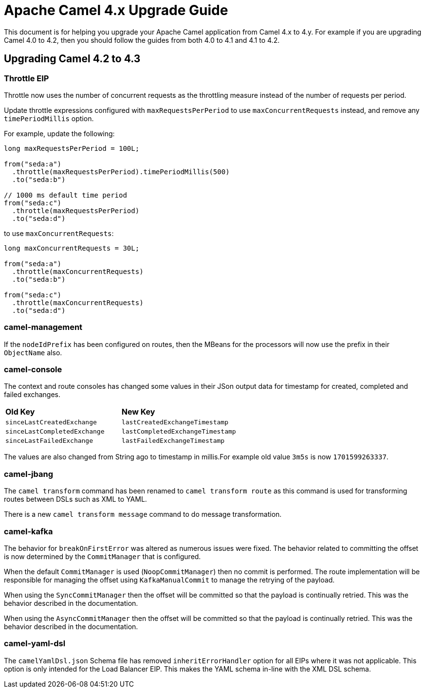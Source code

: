 = Apache Camel 4.x Upgrade Guide

This document is for helping you upgrade your Apache Camel application
from Camel 4.x to 4.y. For example if you are upgrading Camel 4.0 to 4.2, then you should follow the guides
from both 4.0 to 4.1 and 4.1 to 4.2.

== Upgrading Camel 4.2 to 4.3

=== Throttle EIP

Throttle now uses the number of concurrent requests as the throttling measure instead of the number of requests
per period.

Update throttle expressions configured with `maxRequestsPerPeriod` to use `maxConcurrentRequests` instead,
and remove any `timePeriodMillis` option.

For example, update the following:

[source,java]
----
long maxRequestsPerPeriod = 100L;

from("seda:a")
  .throttle(maxRequestsPerPeriod).timePeriodMillis(500)
  .to("seda:b")

// 1000 ms default time period
from("seda:c")
  .throttle(maxRequestsPerPeriod)
  .to("seda:d")
----

to use `maxConcurrentRequests`:

[source,java]
----
long maxConcurrentRequests = 30L;

from("seda:a")
  .throttle(maxConcurrentRequests)
  .to("seda:b")

from("seda:c")
  .throttle(maxConcurrentRequests)
  .to("seda:d")
----

=== camel-management

If the `nodeIdPrefix` has been configured on routes, then the MBeans for the processors will now use the prefix
in their `ObjectName` also.

=== camel-console

The context and route consoles has changed some values in their JSon output data for timestamp for created, completed and failed exchanges.

|===
|**Old Key** |**New Key**
| `sinceLastCreatedExchange` | `lastCreatedExchangeTimestamp`
| `sinceLastCompletedExchange` | `lastCompletedExchangeTimestamp`
| `sinceLastFailedExchange` | `lastFailedExchangeTimestamp`
|===

The values are also changed from String ago to timestamp in millis.For example old value `3m5s` is now `1701599263337`.

=== camel-jbang

The `camel transform` command has been renamed to `camel transform route` as this command is used for transforming
routes between DSLs such as XML to YAML.

There is a new `camel transform message` command to do message transformation.

=== camel-kafka

The behavior for `breakOnFirstError` was altered as numerous issues were fixed. The behavior related to committing 
the offset is now determined by the `CommitManager` that is configured. 

When the default `CommitManager` is used (`NoopCommitManager`) then no commit is performed. The route implementation will
be responsible for managing the offset using `KafkaManualCommit` to manage the retrying of the payload.

When using the `SyncCommitManager` then the offset will be committed so that the payload is continually retried. This was
the behavior described in the documentation.

When using the `AsyncCommitManager` then the offset will be committed so that the payload is continually retried. This was
the behavior described in the documentation.

=== camel-yaml-dsl

The `camelYamlDsl.json` Schema file has removed `inheritErrorHandler` option for all EIPs where it was not applicable.
This option is only intended for the Load Balancer EIP. This makes the YAML schema in-line with the XML DSL schema.

